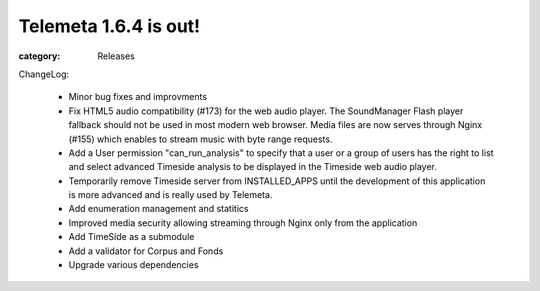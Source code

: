 Telemeta 1.6.4 is out!
######################

:category: Releases

ChangeLog:

   * Minor bug fixes and improvments
   * Fix HTML5 audio compatibility (#173) for the web audio player. The SoundManager Flash player fallback should not be used in most modern web browser. Media files are now serves through Nginx (#155) which enables to stream music with byte range requests.
   * Add a User permission "can_run_analysis" to specify that a user or a group of users has the right to list and select advanced Timeside analysis to be displayed in the Timeside web audio player.
   * Temporarily remove Timeside server from INSTALLED_APPS until the development of this application is more advanced and is really used by Telemeta.
   * Add enumeration management and statitics
   * Improved media security allowing streaming through Nginx only from the application
   * Add TimeSide as a submodule
   * Add a validator for Corpus and Fonds
   * Upgrade various dependencies
